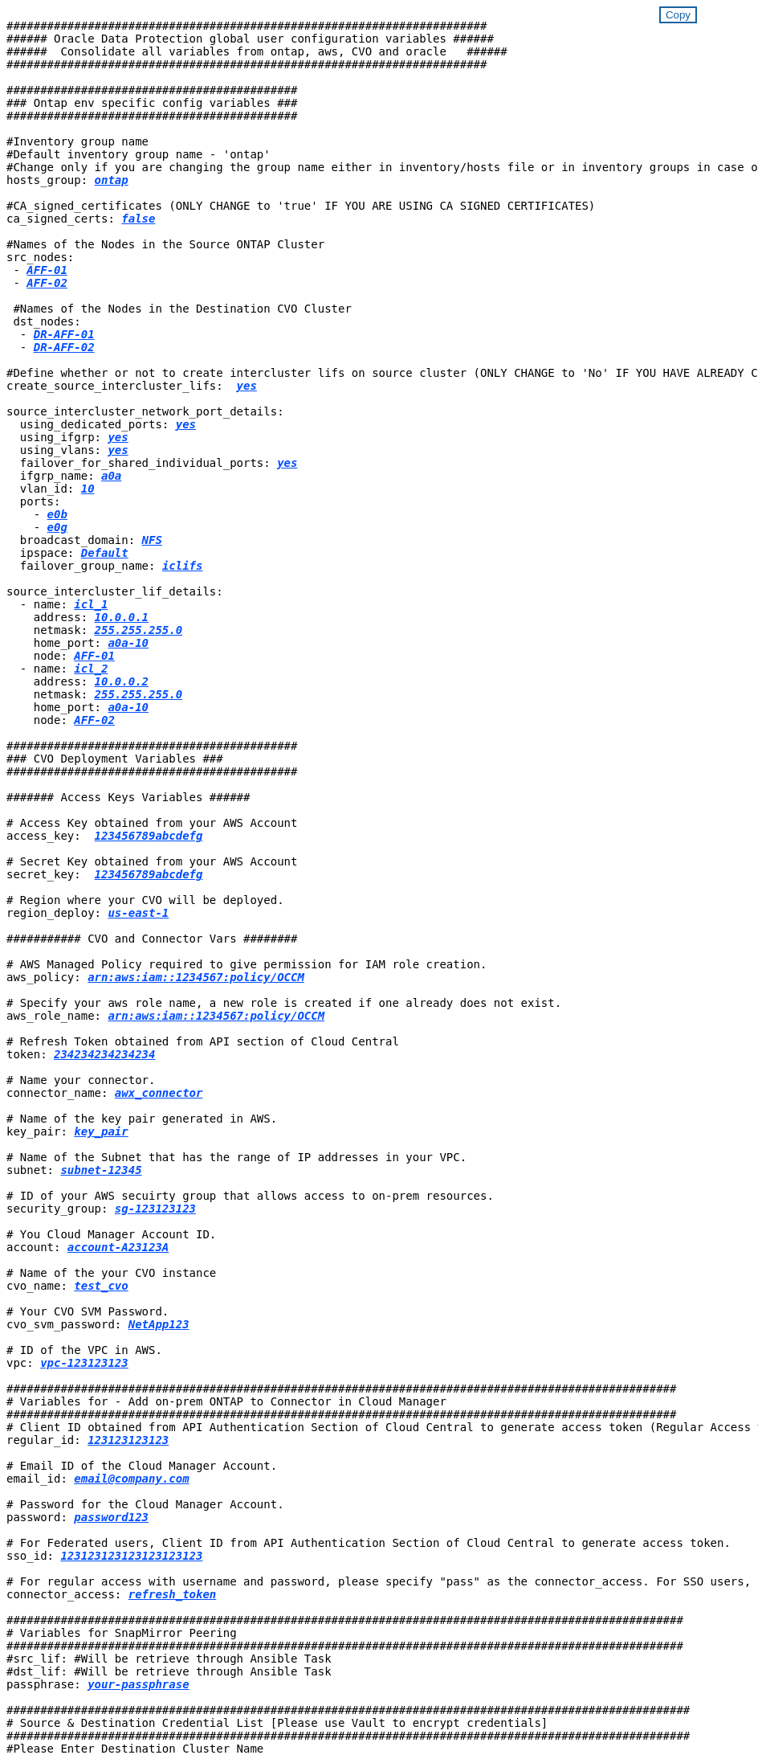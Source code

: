 


//
// This file was created with NDAC Version 2.0 (August 17, 2020)
//
// 2021-02-16 10:32:05.121542
//
++++
<style>
div {
position: relative;
}
div button {
position: absolute;
top: 0;
right: 0;
}
button {
  transition-duration: 0.4s;
  background-color: white;
  color: #1563a3;
  border: 2px solid #1563a3;
}
button:hover {
  background-color: #1563a3;
  color: white;
}
#more_binary_vols {
  display: block;
}
#more_binary_vols_button {
  display: none;
}
#more_database_vols {
  display: block;
}
#more_database_vols_button {
  display: none;
}
#more_log_vols {
  display: block;
}
#more_log_vols_button {
  display: none;
}
#more_nfs_volumes {
  display: block;
}
#more_nfs_volumes_button {
  display: none;
}
</style>
<div class="listingblock"><div class="content"><div><button id="copy-button-cvo-cvo" onclick="CopyClassTextCVO()">Copy</button></div><pre><code><div class="CopyMeClassCVO" id="CopyCVO">
#######################################################################
###### Oracle Data Protection global user configuration variables ######
######  Consolidate all variables from ontap, aws, CVO and oracle   ######
#######################################################################

###########################################
### Ontap env specific config variables ###
###########################################

#Inventory group name
#Default inventory group name - 'ontap'
#Change only if you are changing the group name either in inventory/hosts file or in inventory groups in case of AWX/Tower
hosts_group: <span <div contenteditable="true" style="color:#004EFF; font-weight:bold; font-style:italic; text-decoration:underline;"/><i>ontap</i></span>

#CA_signed_certificates (ONLY CHANGE to 'true' IF YOU ARE USING CA SIGNED CERTIFICATES)
ca_signed_certs: <span <div contenteditable="true" style="color:#004EFF; font-weight:bold; font-style:italic; text-decoration:underline; text-decoration:underline;"/><i>false</i></span>

#Names of the Nodes in the Source ONTAP Cluster
src_nodes:
 - <span <div contenteditable="true" style="color:#004EFF; font-weight:bold; font-style:italic; text-decoration:underline;"/><i>AFF-01</i></span>
 - <span <div contenteditable="true" style="color:#004EFF; font-weight:bold; font-style:italic; text-decoration:underline;"/><i>AFF-02</i></span>

 #Names of the Nodes in the Destination CVO Cluster
 dst_nodes:
  - <span <div contenteditable="true" style="color:#004EFF; font-weight:bold; font-style:italic; text-decoration:underline;"/><i>DR-AFF-01</i></span>
  - <span <div contenteditable="true" style="color:#004EFF; font-weight:bold; font-style:italic; text-decoration:underline;"/><i>DR-AFF-02</i></span>

#Define whether or not to create intercluster lifs on source cluster (ONLY CHANGE to 'No' IF YOU HAVE ALREADY CREATED THE INTERCLUSTER LIFS)
create_source_intercluster_lifs:  <span <div contenteditable="true" style="color:#004EFF; font-weight:bold; font-style:italic; text-decoration:underline; text-decoration:underline;"/><i>yes</i></span>

source_intercluster_network_port_details:
  using_dedicated_ports: <span <div contenteditable="true" style="color:#004EFF; font-weight:bold; font-style:italic; text-decoration:underline; text-decoration:underline;"/><i>yes</i></span>
  using_ifgrp: <span <div contenteditable="true" style="color:#004EFF; font-weight:bold; font-style:italic; text-decoration:underline; text-decoration:underline;"/><i>yes</i></span>
  using_vlans: <span <div contenteditable="true" style="color:#004EFF; font-weight:bold; font-style:italic; text-decoration:underline; text-decoration:underline;"/><i>yes</i></span>
  failover_for_shared_individual_ports: <span <div contenteditable="true" style="color:#004EFF; font-weight:bold; font-style:italic; text-decoration:underline; text-decoration:underline;"/><i>yes</i></span>
  ifgrp_name: <span <div contenteditable="true" style="color:#004EFF; font-weight:bold; font-style:italic; text-decoration:underline; text-decoration:underline;"/><i>a0a</i></span>
  vlan_id: <span <div contenteditable="true" style="color:#004EFF; font-weight:bold; font-style:italic; text-decoration:underline; text-decoration:underline;"/><i>10</i></span>
  ports:
    - <span <div contenteditable="true" style="color:#004EFF; font-weight:bold; font-style:italic; text-decoration:underline; text-decoration:underline;"/><i>e0b</i></span>
    - <span <div contenteditable="true" style="color:#004EFF; font-weight:bold; font-style:italic; text-decoration:underline; text-decoration:underline;"/><i>e0g</i></span>
  broadcast_domain: <span <div contenteditable="true" style="color:#004EFF; font-weight:bold; font-style:italic; text-decoration:underline; text-decoration:underline;"/><i>NFS</i></span>
  ipspace: <span <div contenteditable="true" style="color:#004EFF; font-weight:bold; font-style:italic; text-decoration:underline; text-decoration:underline;"/><i>Default</i></span>
  failover_group_name: <span <div contenteditable="true" style="color:#004EFF; font-weight:bold; font-style:italic; text-decoration:underline; text-decoration:underline;"/><i>iclifs</i></span>

source_intercluster_lif_details:
  - name: <span <div contenteditable="true" style="color:#004EFF; font-weight:bold; font-style:italic; text-decoration:underline; text-decoration:underline;"/><i>icl_1</i></span>
    address: <span <div contenteditable="true" style="color:#004EFF; font-weight:bold; font-style:italic; text-decoration:underline; text-decoration:underline;"/><i>10.0.0.1</i></span>
    netmask: <span <div contenteditable="true" style="color:#004EFF; font-weight:bold; font-style:italic; text-decoration:underline; text-decoration:underline;"/><i>255.255.255.0</i></span>
    home_port: <span <div contenteditable="true" style="color:#004EFF; font-weight:bold; font-style:italic; text-decoration:underline; text-decoration:underline;"/><i>a0a-10</i></span>
    node: <span <div contenteditable="true" style="color:#004EFF; font-weight:bold; font-style:italic; text-decoration:underline; text-decoration:underline;"/><i>AFF-01</i></span>
  - name: <span <div contenteditable="true" style="color:#004EFF; font-weight:bold; font-style:italic; text-decoration:underline; text-decoration:underline;"/><i>icl_2</i></span>
    address: <span <div contenteditable="true" style="color:#004EFF; font-weight:bold; font-style:italic; text-decoration:underline; text-decoration:underline;"/><i>10.0.0.2</i></span>
    netmask: <span <div contenteditable="true" style="color:#004EFF; font-weight:bold; font-style:italic; text-decoration:underline; text-decoration:underline;"/><i>255.255.255.0</i></span>
    home_port: <span <div contenteditable="true" style="color:#004EFF; font-weight:bold; font-style:italic; text-decoration:underline; text-decoration:underline;"/><i>a0a-10</i></span>
    node: <span <div contenteditable="true" style="color:#004EFF; font-weight:bold; font-style:italic; text-decoration:underline; text-decoration:underline;"/><i>AFF-02</i></span>

###########################################
### CVO Deployment Variables ###
###########################################

####### Access Keys Variables ######

# Access Key obtained from your AWS Account
access_key:  <span <div contenteditable="true" style="color:#004EFF; font-weight:bold; font-style:italic; text-decoration:underline;"/><i>123456789abcdefg</i></span>

# Secret Key obtained from your AWS Account
secret_key:  <span <div contenteditable="true" style="color:#004EFF; font-weight:bold; font-style:italic; text-decoration:underline;"/><i>123456789abcdefg</i></span>

# Region where your CVO will be deployed.
region_deploy: <span <div contenteditable="true" style="color:#004EFF; font-weight:bold; font-style:italic; text-decoration:underline;"/><i>us-east-1</i></span>

########### CVO and Connector Vars ########

# AWS Managed Policy required to give permission for IAM role creation.
aws_policy: <span <div contenteditable="true" style="color:#004EFF; font-weight:bold; font-style:italic; text-decoration:underline;"/><i>arn:aws:iam::1234567:policy/OCCM</i></span>

# Specify your aws role name, a new role is created if one already does not exist.
aws_role_name: <span <div contenteditable="true" style="color:#004EFF; font-weight:bold; font-style:italic; text-decoration:underline;"/><i>arn:aws:iam::1234567:policy/OCCM</i></span>

# Refresh Token obtained from API section of Cloud Central
token: <span <div contenteditable="true" style="color:#004EFF; font-weight:bold; font-style:italic; text-decoration:underline;"/><i>234234234234234</i></span>

# Name your connector.
connector_name: <span <div contenteditable="true" style="color:#004EFF; font-weight:bold; font-style:italic; text-decoration:underline;"/><i>awx_connector</i></span>

# Name of the key pair generated in AWS.
key_pair: <span <div contenteditable="true" style="color:#004EFF; font-weight:bold; font-style:italic; text-decoration:underline;"/><i>key_pair</i></span>

# Name of the Subnet that has the range of IP addresses in your VPC.
subnet: <span <div contenteditable="true" style="color:#004EFF; font-weight:bold; font-style:italic; text-decoration:underline;"/><i>subnet-12345</i></span>

# ID of your AWS secuirty group that allows access to on-prem resources.
security_group: <span <div contenteditable="true" style="color:#004EFF; font-weight:bold; font-style:italic; text-decoration:underline;"/><i>sg-123123123</i></span>

# You Cloud Manager Account ID.
account: <span <div contenteditable="true" style="color:#004EFF; font-weight:bold; font-style:italic; text-decoration:underline;"/><i>account-A23123A</i></span>

# Name of the your CVO instance
cvo_name: <span <div contenteditable="true" style="color:#004EFF; font-weight:bold; font-style:italic; text-decoration:underline;"/><i>test_cvo</i></span>

# Your CVO SVM Password.
cvo_svm_password: <span <div contenteditable="true" style="color:#004EFF; font-weight:bold; font-style:italic; text-decoration:underline;"/><i>NetApp123</i></span>

# ID of the VPC in AWS.
vpc: <span <div contenteditable="true" style="color:#004EFF; font-weight:bold; font-style:italic; text-decoration:underline;"/><i>vpc-123123123</i></span>

###################################################################################################
# Variables for - Add on-prem ONTAP to Connector in Cloud Manager
###################################################################################################
# Client ID obtained from API Authentication Section of Cloud Central to generate access token (Regular Access with username/password)
regular_id: <span <div contenteditable="true" style="color:#004EFF; font-weight:bold; font-style:italic; text-decoration:underline;"/><i>123123123123</i></span>

# Email ID of the Cloud Manager Account.
email_id: <span <div contenteditable="true" style="color:#004EFF; font-weight:bold; font-style:italic; text-decoration:underline;"/><i>email@company.com</i></span>

# Password for the Cloud Manager Account.
password: <span <div contenteditable="true" style="color:#004EFF; font-weight:bold; font-style:italic; text-decoration:underline;"/><i>password123</i></span>

# For Federated users, Client ID from API Authentication Section of Cloud Central to generate access token.
sso_id: <span <div contenteditable="true" style="color:#004EFF; font-weight:bold; font-style:italic; text-decoration:underline;"/><i>123123123123123123123</i></span>

# For regular access with username and password, please specify "pass" as the connector_access. For SSO users, use "refresh_token" as the variable.
connector_access: <span <div contenteditable="true" style="color:#004EFF; font-weight:bold; font-style:italic; text-decoration:underline; text-decoration:underline;"/><i>refresh_token</i></span>

####################################################################################################
# Variables for SnapMirror Peering
####################################################################################################
#src_lif: #Will be retrieve through Ansible Task
#dst_lif: #Will be retrieve through Ansible Task
passphrase: <span <div contenteditable="true" style="color:#004EFF; font-weight:bold; font-style:italic; text-decoration:underline; text-decoration:underline;"/><i>your-passphrase</i></span>

#####################################################################################################
# Source & Destination Credential List [Please use Vault to encrypt credentials]
#####################################################################################################
#Please Enter Destination Cluster Name
dst_cluster_name: <span <div contenteditable="true" style="color:#004EFF; font-weight:bold; font-style:italic; text-decoration:underline; text-decoration:underline;"/><i>dst-cluster-name</i></span>

#Please Enter Destination Cluster
dst_cluster_ip: <span <div contenteditable="true" style="color:#004EFF; font-weight:bold; font-style:italic; text-decoration:underline; text-decoration:underline;"/><i>dst-cluster-ip</i></span>

#Please Enter Destination Username
dst_cluster_username: <span <div contenteditable="true" style="color:#004EFF; font-weight:bold; font-style:italic; text-decoration:underline; text-decoration:underline;"/><i>your-username</i></span>

#Please Enter Destination Password
dst_cluster_password: <span <div contenteditable="true" style="color:#004EFF; font-weight:bold; font-style:italic; text-decoration:underline; text-decoration:underline;"/><i>your-password</i></span>

#Please Enter Destination SVM to create mirror relationship
dst_vserver: <span <div contenteditable="true" style="color:#004EFF; font-weight:bold; font-style:italic; text-decoration:underline; text-decoration:underline;"/><i>dst-vserver</i></span>

#Please Enter NFS Lif for dst vserver
dst_nfs_lif: <span <div contenteditable="true" style="color:#004EFF; font-weight:bold; font-style:italic; text-decoration:underline; text-decoration:underline;"/><i>dst-nfs-lif</i></span>

#Please Enter Source Cluster Name
src_cluster_name: <span <div contenteditable="true" style="color:#004EFF; font-weight:bold; font-style:italic; text-decoration:underline; text-decoration:underline;"/><i>src-cluster-name</i></span>

#Please Enter Source Cluster
src_cluster_ip: <span <div contenteditable="true" style="color:#004EFF; font-weight:bold; font-style:italic; text-decoration:underline; text-decoration:underline;"/><i>src-cluster-ip</i></span>

#Please Enter Source Username
src_cluster_username: <span <div contenteditable="true" style="color:#004EFF; font-weight:bold; font-style:italic; text-decoration:underline; text-decoration:underline;"/><i>your-username</i></span>

#Please Enter Source Password
src_cluster_password: <span <div contenteditable="true" style="color:#004EFF; font-weight:bold; font-style:italic; text-decoration:underline; text-decoration:underline;"/><i>your-password</i></span>

#Please Enter Source SVM
src_vserver: <span <div contenteditable="true" style="color:#004EFF; font-weight:bold; font-style:italic; text-decoration:underline; text-decoration:underline;"/><i>src-vserver</i></span>

#####################################################################################################
# Variable for Oracle Volumes and SnapMirror Details
#####################################################################################################
#Please Enter Source Snapshot Prefix Name
cg_snapshot_name_prefix: <span <div contenteditable="true" style="color:#004EFF; font-weight:bold; font-style:italic; text-decoration:underline; text-decoration:underline;"/><i>oracle</i></span>

#Please Enter Source Oracle Binary Volume(s)
src_orabinary_vols:
  - <span <div contenteditable="true" style="color:#004EFF; font-weight:bold; font-style:italic; text-decoration:underline; text-decoration:underline;"/><i>binary_vol</i></span>
<a id="more_binary_vols" href="javascript:binaryvolsdropdown();">More Binary Vols</a><div id="select_more_binary_vols"></div><a id="more_binary_vols_button" href="javascript:addbinaryvols();">Enter Volume details</a><div id="extra_binary_vols"></div>
#Please Enter Source Database Volume(s)
src_db_vols:
  - <span <div contenteditable="true" style="color:#004EFF; font-weight:bold; font-style:italic; text-decoration:underline; text-decoration:underline;"/><i>db_vol</i></span>
<a id="more_database_vols" href="javascript:databasevolsdropdown();">More Database Vols</a><div id="select_more_database_vols"></div><a id="more_database_vols_button" href="javascript:adddatabasevols();">Enter Volume details</a><div id="extra_database_vols"></div>
#Please Enter Source Archive Volume(s)
src_archivelog_vols:
  - <span <div contenteditable="true" style="color:#004EFF; font-weight:bold; font-style:italic; text-decoration:underline; text-decoration:underline;"/><i>log_vol</i></span>
<a id="more_log_vols" href="javascript:logvolsdropdown();">More Log Vols</a><div id="select_more_log_vols"></div><a id="more_log_vols_button" href="javascript:addlogvols();">Enter Volume details</a><div id="extra_log_vols"></div>
#Please Enter Destination Snapmirror Policy
snapmirror_policy: <span <div contenteditable="true" style="color:#004EFF; font-weight:bold; font-style:italic; text-decoration:underline; text-decoration:underline;"/><i>async_policy_oracle</i></span>

#####################################################################################################
# Export Policy Details
#####################################################################################################
#Enter the destination export policy details
export_policy_details:
  name: <span <div contenteditable="true" style="color:#004EFF; font-weight:bold; font-style:italic; text-decoration:underline; text-decoration:underline;"/><i>nfs_export_policy</i></span>
  client_match: <span <div contenteditable="true" style="color:#004EFF; font-weight:bold; font-style:italic; text-decoration:underline; text-decoration:underline;"/><i>0.0.0.0/0</i></span>
  ro_rule: sys
  rw_rule: sys

#####################################################################################################
### Linux env specific config variables ###
#####################################################################################################

#NFS Mount points for Oracle DB volumes
mount_points:
  - <span <div contenteditable="true" style="color:#004EFF; font-weight:bold; font-style:italic; text-decoration:underline;"/><i>/u01</i></span>
  - <span <div contenteditable="true" style="color:#004EFF; font-weight:bold; font-style:italic; text-decoration:underline;"/><i>/u02</i></span>
  - <span <div contenteditable="true" style="color:#004EFF; font-weight:bold; font-style:italic; text-decoration:underline;"/><i>/u03</i></span>

# Up to 75% of node memory size divided by 2mb. Consider how many databases to be hosted on the node and how much ram to be allocated to each DB.
# Leave it blank if hugepage is not configured on the host.
hugepages_nr: <span <div contenteditable="true" style="color:#004EFF; font-weight:bold; font-style:italic; text-decoration:underline;"/><i>1234</i></span>

# RedHat subscription username and password
redhat_sub_username: <span <div contenteditable="true" style="color:#004EFF; font-weight:bold; font-style:italic; text-decoration:underline;"/><i>xxx</i></span>
redhat_sub_password: <span <div contenteditable="true" style="color:#004EFF; font-weight:bold; font-style:italic; text-decoration:underline;"/><i>xxx</i></span>

####################################################
### DB env specific install and config variables ###
####################################################

db_domain: <span <div contenteditable="true" style="color:#004EFF; font-weight:bold; font-style:italic; text-decoration:underline;"/><i>your.domain.com</i></span>

# Set initial password for all required Oracle passwords. Change them after installation.
initial_pwd_all: <span <div contenteditable="true" style="color:#004EFF; font-weight:bold; font-style:italic; text-decoration:underline;"/><i>netapp123</i></span>

</div></code></pre></div></div>
<script>
function CopyClassTextCVO(){
  	var textToCopy = document.getElementById("CopyCVO");
  	var currentRange;
  	if(document.getSelection().rangeCount > 0)
  	{
  		currentRange = document.getSelection().getRangeAt(0);
  		window.getSelection().removeRange(currentRange);
  	}
  	else
  	{
  		currentRange = false;
  	}
  	var CopyRange = document.createRange();
  	CopyRange.selectNode(textToCopy);
  	window.getSelection().addRange(CopyRange);
    document.getElementById("more_binary_vols").style.display = "none";
    document.getElementById("more_database_vols").style.display = "none";
    document.getElementById("more_log_vols").style.display = "none";
    document.getElementById("more_nfs_volumes").style.display = "none";
    var command = document.execCommand("copy");
      if (command)
      {
          document.getElementById("copy-button-cvo").innerHTML = "Copied!";
          setTimeout(revert_copy, 3000);
      }
  	window.getSelection().removeRange(CopyRange);
  	if(currentRange)
  	{
  		window.getSelection().addRange(currentRange);
  	}
}
function revert_copy() {
      document.getElementById("copy-button-cvo").innerHTML = "Copy";
      document.getElementById("more_binary_vols").style.display = "block";
      document.getElementById("more_database_vols").style.display = "block";
      document.getElementById("more_log_vols").style.display = "block";
      document.getElementById("more_nfs_volumes").style.display = "block";
}
function binaryvolsdropdown() {
    document.getElementById("more_binary_vols").style.display = "none";
	document.getElementById("more_binary_vols_button").style.display = "block";
    var x=1;
    var myHTML = '';
    var buildup = '';
    var wrapper = document.getElementById("select_more_binary_vols");
    while (x < 10) {
      buildup += '<option value="' + x + '">' + x + '</option>';
  	  x++;
    }
    myHTML += '<a id="more_binary_vols_info">How many extra volumes do you wish to add?</a><select name="number_of_extra_binary_vols" id="number_of_extra_binary_vols">' + buildup + '</select>';
    wrapper.innerHTML = myHTML;
}
function addbinaryvols() {
    var y = document.getElementById("number_of_extra_binary_vols").value;
    var j=0;
    var myHTML = '';
    var wrapper = document.getElementById("extra_binary_vols");
    while (j < y) {
    	j++;
        myHTML += '  - <span <div contenteditable="true" style="color:#004EFF; font-weight:bold; font-style:italic; text-decoration:underline; text-decoration:underline;"/><i>binary_vol</i></span>';
    }
	wrapper.innerHTML = myHTML;
	document.getElementById("select_more_binary_vols").style.display = "none";
	document.getElementById("more_binary_vols_button").style.display = "none";
}
function databasevolsdropdown() {
    document.getElementById("more_database_vols").style.display = "none";
	document.getElementById("more_database_vols_button").style.display = "block";
    var x=1;
    var myHTML = '';
    var buildup = '';
    var wrapper = document.getElementById("select_more_database_vols");
    while (x < 10) {
      buildup += '<option value="' + x + '">' + x + '</option>';
  	  x++;
    }
    myHTML += '<a id="more_database_vols_info">How many extra volumes do you wish to add?</a><select name="number_of_extra_database_vols" id="number_of_extra_database_vols">' + buildup + '</select>';
    wrapper.innerHTML = myHTML;
}
function adddatabasevols() {
    var y = document.getElementById("number_of_extra_database_vols").value;
    var j=0;
    var myHTML = '';
    var wrapper = document.getElementById("extra_database_vols");
    while (j < y) {
    	j++;
        myHTML += '  - <span <div contenteditable="true" style="color:#004EFF; font-weight:bold; font-style:italic; text-decoration:underline; text-decoration:underline;"/><i>db_vol</i></span>';
    }
	wrapper.innerHTML = myHTML;
	document.getElementById("select_more_database_vols").style.display = "none";
	document.getElementById("more_database_vols_button").style.display = "none";
}
function logvolsdropdown() {
    document.getElementById("more_log_vols").style.display = "none";
	document.getElementById("more_log_vols_button").style.display = "block";
    var x=1;
    var myHTML = '';
    var buildup = '';
    var wrapper = document.getElementById("select_more_log_vols");
    while (x < 10) {
      buildup += '<option value="' + x + '">' + x + '</option>';
  	  x++;
    }
    myHTML += '<a id="more_database_vols_info">How many extra volumes do you wish to add?</a><select name="number_of_extra_log_vols" id="number_of_extra_log_vols">' + buildup + '</select>';
    wrapper.innerHTML = myHTML;
}
function adddatabasevols() {
    var y = document.getElementById("number_of_extra_log_vols").value;
    var j=0;
    var myHTML = '';
    var wrapper = document.getElementById("extra_log_vols");
    while (j < y) {
    	j++;
        myHTML += '  - <span <div contenteditable="true" style="color:#004EFF; font-weight:bold; font-style:italic; text-decoration:underline; text-decoration:underline;"/><i>log_vol</i></span>';
    }
	wrapper.innerHTML = myHTML;
	document.getElementById("select_more_log_vols").style.display = "none";
	document.getElementById("more_log_vols_button").style.display = "none";
}
function nfsvolumesdropdown() {
    document.getElementById("more_nfs_volumes").style.display = "none";
	document.getElementById("more_nfs_volumes_button").style.display = "block";
    var x=1;
    var myHTML = '';
    var buildup = '';
    var wrapper = document.getElementById("select_more_nfs_volumes");
    while (x < 100) {
      buildup += '<option value="' + x + '">' + x + '</option>';
  	  x++;
    }
    myHTML += '<a id="more_nfs_volumes_info">How many extra NFS volumes do you wish to add?</a><select name="number_of_extra_nfs_volumes" id="number_of_extra_nfs_volumes">' + buildup + '</select>';
    wrapper.innerHTML = myHTML;
}
function addnfsvolumes() {
    var y = document.getElementById("number_of_extra_nfs_volumes").value;
    var j=0;
    var myHTML = '';
    var wrapper = document.getElementById("extra_nfs_volumes");
    while (j < y) {
    	j++;
        myHTML += '  - {vol_name: <span <div contenteditable="true" style="color:#004EFF; font-weight:bold; font-style:italic; text-decoration:underline;"/><i>rtpora04_u01</i></span>, aggr_name: <span <div contenteditable="true" style="color:#004EFF; font-weight:bold; font-style:italic; text-decoration:underline;"/><i>aggr01_node02</i></span>, lif: <span <div contenteditable="true" style="color:#004EFF; font-weight:bold; font-style:italic; text-decoration:underline;"/><i>172.21.94.201</i></span>, size: <span <div contenteditable="true" style="color:#004EFF; font-weight:bold; font-style:italic; text-decoration:underline;"/><i>25</i></span>}<br>';
    }
	wrapper.innerHTML = myHTML;
	document.getElementById("select_more_nfs_volumes").style.display = "none";
	document.getElementById("more_nfs_volumes_button").style.display = "none";
}

</script>
++++
